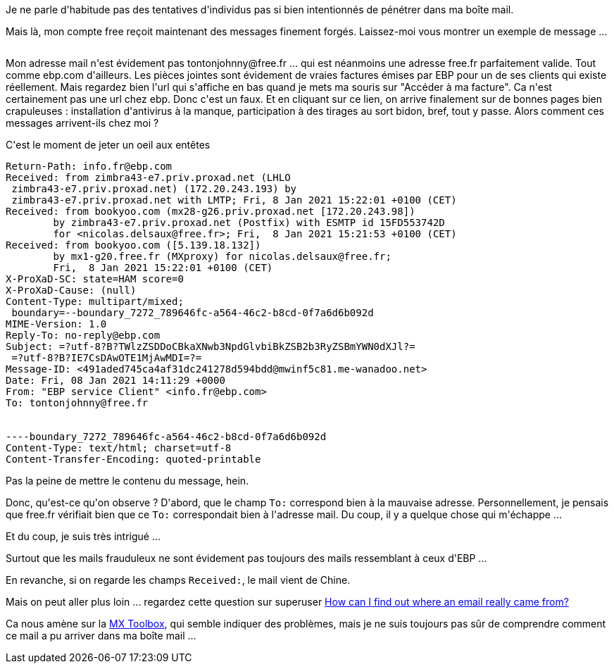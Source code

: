 :jbake-type: post
:jbake-status: published
:jbake-title: Un phishing bien malin
:jbake-tags: email,spam,_mois_janv.,_année_2021
:jbake-date: 2021-01-09
:jbake-depth: ../../../../
:jbake-uri: wordpress/2021/01/09/un-phishing-bien-malin.adoc
:jbake-excerpt: 
:jbake-source: https://riduidel.wordpress.com/2021/01/09/un-phishing-bien-malin/
:jbake-style: wordpress

++++
<!-- wp:paragraph -->
<p>Je ne parle d'habitude pas des tentatives d'individus pas si bien intentionnés de pénétrer dans ma boîte mail.</p>
<!-- /wp:paragraph -->

<!-- wp:paragraph -->
<p>Mais là, mon compte free reçoit maintenant des messages finement forgés. Laissez-moi vous montrer un exemple de message ...</p>
<!-- /wp:paragraph -->

<!-- wp:image {"id":6054,"sizeSlug":"large","linkDestination":"media"} -->
<figure class="wp-block-image size-large"><a href="https://riduidel.files.wordpress.com/2021/01/image.png"><img src="https://riduidel.files.wordpress.com/2021/01/image.png?w=840" alt="" class="wp-image-6054" /></a></figure>
<!-- /wp:image -->

<!-- wp:paragraph -->
<p>Mon adresse mail n'est évidement pas tontonjohnny@free.fr ... qui est néanmoins une adresse free.fr parfaitement valide. Tout comme ebp.com d'ailleurs. Les pièces jointes sont évidement de vraies factures émises par EBP pour un de ses clients qui existe réellement. Mais regardez bien l'url qui s'affiche en bas quand je mets ma souris sur "Accéder à ma facture". Ca n'est certainement pas une url chez ebp. Donc c'est un faux. Et en cliquant sur ce lien, on arrive finalement sur de bonnes pages bien crapuleuses : installation d'antivirus à la manque, participation à des tirages au sort bidon, bref, tout y passe. Alors comment ces messages arrivent-ils chez moi ?</p>
<!-- /wp:paragraph -->

<!-- wp:paragraph -->
<p>C'est le moment de jeter un oeil aux entêtes</p>
<!-- /wp:paragraph -->

<!-- wp:preformatted -->
<pre class="wp-block-preformatted">Return-Path: info.fr@ebp.com
Received: from zimbra43-e7.priv.proxad.net (LHLO
 zimbra43-e7.priv.proxad.net) (172.20.243.193) by
 zimbra43-e7.priv.proxad.net with LMTP; Fri, 8 Jan 2021 15:22:01 +0100 (CET)
Received: from bookyoo.com (mx28-g26.priv.proxad.net [172.20.243.98])
	by zimbra43-e7.priv.proxad.net (Postfix) with ESMTP id 15FD553742D
	for &#60;nicolas.delsaux@free.fr&#62;; Fri,  8 Jan 2021 15:21:53 +0100 (CET)
Received: from bookyoo.com ([5.139.18.132])
	by mx1-g20.free.fr (MXproxy) for nicolas.delsaux@free.fr;
	Fri,  8 Jan 2021 15:22:01 +0100 (CET)
X-ProXaD-SC: state=HAM score=0
X-ProXaD-Cause: (null)
Content-Type: multipart/mixed;
 boundary=--boundary_7272_789646fc-a564-46c2-b8cd-0f7a6d6b092d
MIME-Version: 1.0
Reply-To: no-reply@ebp.com
Subject: =?utf-8?B?TWlzZSDDoCBkaXNwb3NpdGlvbiBkZSB2b3RyZSBmYWN0dXJl?=
 =?utf-8?B?IE7CsDAwOTE1MjAwMDI=?=
Message-ID: &#60;491aded745ca4af31dc241278d594bdd@mwinf5c81.me-wanadoo.net&#62;
Date: Fri, 08 Jan 2021 14:11:29 +0000
From: "EBP service Client" &#60;info.fr@ebp.com&#62;
To: tontonjohnny@free.fr


----boundary_7272_789646fc-a564-46c2-b8cd-0f7a6d6b092d
Content-Type: text/html; charset=utf-8
Content-Transfer-Encoding: quoted-printable
</pre>
<!-- /wp:preformatted -->

<!-- wp:paragraph -->
<p>Pas la peine de mettre le contenu du message, hein.</p>
<!-- /wp:paragraph -->

<!-- wp:paragraph -->
<p>Donc, qu'est-ce qu'on observe ? D'abord, que le champ <code>To:</code> correspond bien à la mauvaise adresse. Personnellement, je pensais que free.fr vérifiait bien que ce <code>To:</code> correspondait bien à l'adresse mail. Du coup, il y a quelque chose qui m'échappe ...</p>
<!-- /wp:paragraph -->

<!-- wp:paragraph -->
<p>Et du coup, je suis très intrigué ...</p>
<!-- /wp:paragraph -->

<!-- wp:paragraph -->
<p>Surtout que les mails frauduleux ne sont évidement pas toujours des mails ressemblant à ceux d'EBP ...</p>
<!-- /wp:paragraph -->

<!-- wp:paragraph -->
<p>En revanche, si on regarde les champs <code>Received:</code>, le mail vient de Chine.</p>
<!-- /wp:paragraph -->

<!-- wp:paragraph -->
<p>Mais on peut aller plus loin ... regardez cette question sur superuser <a href="https://superuser.com/questions/624509/how-can-i-find-out-where-an-email-really-came-from">How can I find out where an email really came from?</a></p>
<!-- /wp:paragraph -->

<!-- wp:paragraph -->
<p>Ca nous amène sur la <a href="https://mxtoolbox.com/Public/Tools/EmailHeaders.aspx?huid=4fdc2b42-0139-42e1-a721-7e91fd3e686d">MX Toolbox</a>, qui semble indiquer des problèmes, mais je ne suis toujours pas sûr de comprendre comment ce mail a pu arriver dans ma boîte mail ...</p>
<!-- /wp:paragraph -->
++++